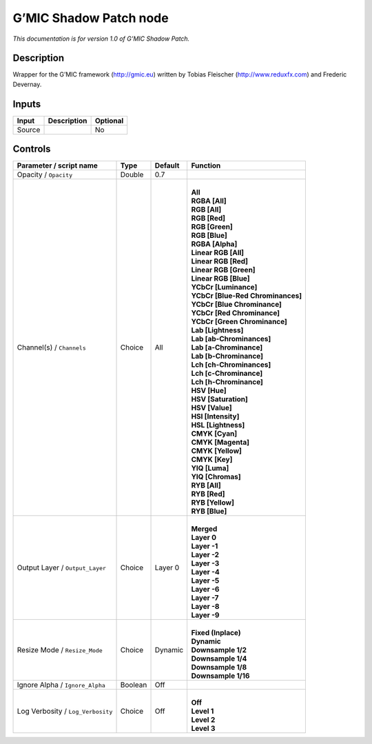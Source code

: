 .. _eu.gmic.ShadowPatch:

G’MIC Shadow Patch node
=======================

*This documentation is for version 1.0 of G’MIC Shadow Patch.*

Description
-----------

Wrapper for the G’MIC framework (http://gmic.eu) written by Tobias Fleischer (http://www.reduxfx.com) and Frederic Devernay.

Inputs
------

+--------+-------------+----------+
| Input  | Description | Optional |
+========+=============+==========+
| Source |             | No       |
+--------+-------------+----------+

Controls
--------

.. tabularcolumns:: |>{\raggedright}p{0.2\columnwidth}|>{\raggedright}p{0.06\columnwidth}|>{\raggedright}p{0.07\columnwidth}|p{0.63\columnwidth}|

.. cssclass:: longtable

+-----------------------------------+---------+---------+-------------------------------------+
| Parameter / script name           | Type    | Default | Function                            |
+===================================+=========+=========+=====================================+
| Opacity / ``Opacity``             | Double  | 0.7     |                                     |
+-----------------------------------+---------+---------+-------------------------------------+
| Channel(s) / ``Channels``         | Choice  | All     | |                                   |
|                                   |         |         | | **All**                           |
|                                   |         |         | | **RGBA [All]**                    |
|                                   |         |         | | **RGB [All]**                     |
|                                   |         |         | | **RGB [Red]**                     |
|                                   |         |         | | **RGB [Green]**                   |
|                                   |         |         | | **RGB [Blue]**                    |
|                                   |         |         | | **RGBA [Alpha]**                  |
|                                   |         |         | | **Linear RGB [All]**              |
|                                   |         |         | | **Linear RGB [Red]**              |
|                                   |         |         | | **Linear RGB [Green]**            |
|                                   |         |         | | **Linear RGB [Blue]**             |
|                                   |         |         | | **YCbCr [Luminance]**             |
|                                   |         |         | | **YCbCr [Blue-Red Chrominances]** |
|                                   |         |         | | **YCbCr [Blue Chrominance]**      |
|                                   |         |         | | **YCbCr [Red Chrominance]**       |
|                                   |         |         | | **YCbCr [Green Chrominance]**     |
|                                   |         |         | | **Lab [Lightness]**               |
|                                   |         |         | | **Lab [ab-Chrominances]**         |
|                                   |         |         | | **Lab [a-Chrominance]**           |
|                                   |         |         | | **Lab [b-Chrominance]**           |
|                                   |         |         | | **Lch [ch-Chrominances]**         |
|                                   |         |         | | **Lch [c-Chrominance]**           |
|                                   |         |         | | **Lch [h-Chrominance]**           |
|                                   |         |         | | **HSV [Hue]**                     |
|                                   |         |         | | **HSV [Saturation]**              |
|                                   |         |         | | **HSV [Value]**                   |
|                                   |         |         | | **HSI [Intensity]**               |
|                                   |         |         | | **HSL [Lightness]**               |
|                                   |         |         | | **CMYK [Cyan]**                   |
|                                   |         |         | | **CMYK [Magenta]**                |
|                                   |         |         | | **CMYK [Yellow]**                 |
|                                   |         |         | | **CMYK [Key]**                    |
|                                   |         |         | | **YIQ [Luma]**                    |
|                                   |         |         | | **YIQ [Chromas]**                 |
|                                   |         |         | | **RYB [All]**                     |
|                                   |         |         | | **RYB [Red]**                     |
|                                   |         |         | | **RYB [Yellow]**                  |
|                                   |         |         | | **RYB [Blue]**                    |
+-----------------------------------+---------+---------+-------------------------------------+
| Output Layer / ``Output_Layer``   | Choice  | Layer 0 | |                                   |
|                                   |         |         | | **Merged**                        |
|                                   |         |         | | **Layer 0**                       |
|                                   |         |         | | **Layer -1**                      |
|                                   |         |         | | **Layer -2**                      |
|                                   |         |         | | **Layer -3**                      |
|                                   |         |         | | **Layer -4**                      |
|                                   |         |         | | **Layer -5**                      |
|                                   |         |         | | **Layer -6**                      |
|                                   |         |         | | **Layer -7**                      |
|                                   |         |         | | **Layer -8**                      |
|                                   |         |         | | **Layer -9**                      |
+-----------------------------------+---------+---------+-------------------------------------+
| Resize Mode / ``Resize_Mode``     | Choice  | Dynamic | |                                   |
|                                   |         |         | | **Fixed (Inplace)**               |
|                                   |         |         | | **Dynamic**                       |
|                                   |         |         | | **Downsample 1/2**                |
|                                   |         |         | | **Downsample 1/4**                |
|                                   |         |         | | **Downsample 1/8**                |
|                                   |         |         | | **Downsample 1/16**               |
+-----------------------------------+---------+---------+-------------------------------------+
| Ignore Alpha / ``Ignore_Alpha``   | Boolean | Off     |                                     |
+-----------------------------------+---------+---------+-------------------------------------+
| Log Verbosity / ``Log_Verbosity`` | Choice  | Off     | |                                   |
|                                   |         |         | | **Off**                           |
|                                   |         |         | | **Level 1**                       |
|                                   |         |         | | **Level 2**                       |
|                                   |         |         | | **Level 3**                       |
+-----------------------------------+---------+---------+-------------------------------------+
